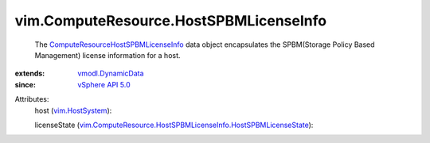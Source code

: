 .. _vim.HostSystem: ../../vim/HostSystem.rst

.. _vSphere API 5.0: ../../vim/version.rst#vimversionversion7

.. _vmodl.DynamicData: ../../vmodl/DynamicData.rst

.. _ComputeResourceHostSPBMLicenseInfo: ../../vim/ComputeResource/HostSPBMLicenseInfo.rst

.. _vim.ComputeResource.HostSPBMLicenseInfo.HostSPBMLicenseState: ../../vim/ComputeResource/HostSPBMLicenseInfo/HostSPBMLicenseState.rst


vim.ComputeResource.HostSPBMLicenseInfo
=======================================
  The `ComputeResourceHostSPBMLicenseInfo`_ data object encapsulates the SPBM(Storage Policy Based Management) license information for a host.
:extends: vmodl.DynamicData_
:since: `vSphere API 5.0`_

Attributes:
    host (`vim.HostSystem`_):

    licenseState (`vim.ComputeResource.HostSPBMLicenseInfo.HostSPBMLicenseState`_):

